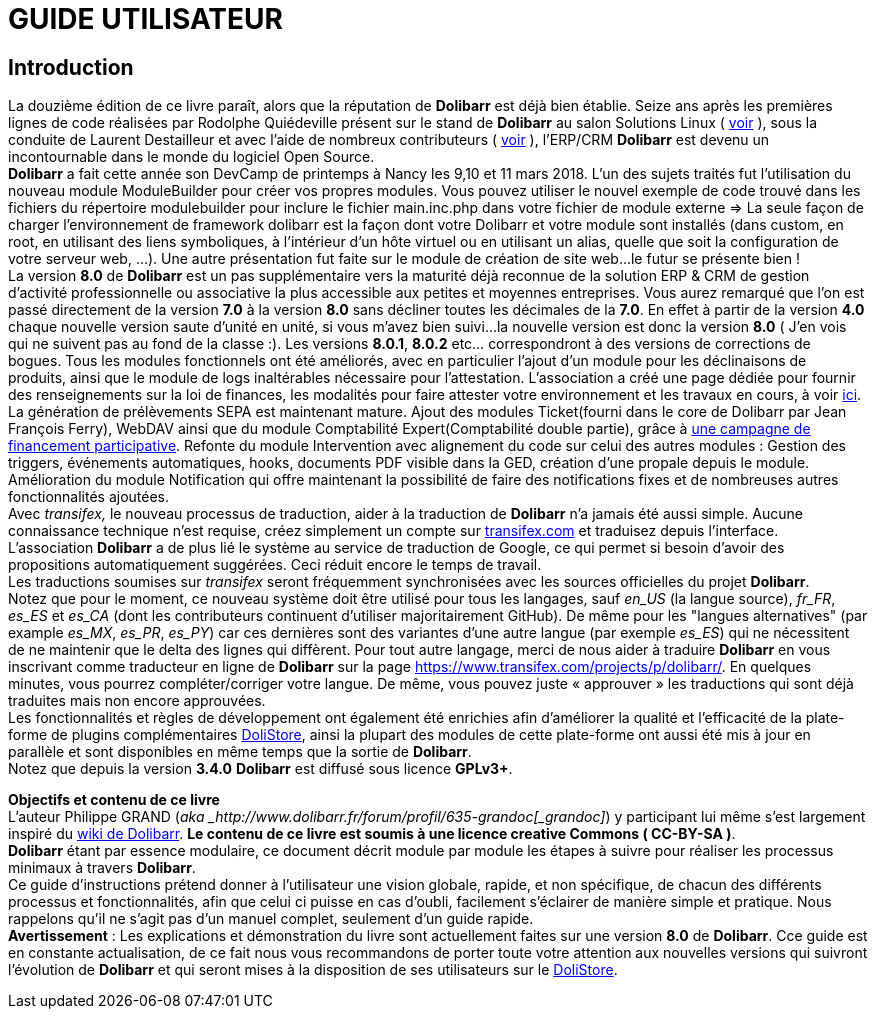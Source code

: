 = GUIDE UTILISATEUR =
:subtitle: Guide des utilisateurs - v8




== Introduction ==

La douzième édition de ce livre paraît, alors que la réputation de *Dolibarr* est déjà bien établie. Seize ans après les premières lignes de code réalisées par Rodolphe Quiédeville présent sur le stand de *Dolibarr* au salon Solutions Linux ( https://www.facebook.com/photo.php?fbid=704623766274752&set=pb.132555040148297.-2207520000.1403686530.&type=1&theater[voir] ), sous la conduite de Laurent Destailleur et avec l'aide de nombreux contributeurs ( https://github.com/Dolibarr/dolibarr/graphs/contributors[voir] ), l’ERP/CRM *Dolibarr* est devenu un incontournable dans le monde du logiciel Open Source.  +
*Dolibarr* a fait cette année son DevCamp de printemps à Nancy les 9,10 et 11 mars 2018. L'un des sujets traités fut l'utilisation du nouveau module ModuleBuilder pour créer vos propres modules. Vous pouvez utiliser le nouvel exemple de code trouvé dans les fichiers du répertoire modulebuilder pour inclure le fichier main.inc.php dans votre fichier de module externe => La seule façon de charger l'environnement de framework dolibarr est la façon dont votre Dolibarr et votre module sont installés (dans custom, en root, en utilisant des liens symboliques, à l'intérieur d'un hôte virtuel ou en utilisant un alias, quelle que soit la configuration de votre serveur web, ...). Une autre présentation fut faite sur le module de création de site web...le futur se présente bien ! +
La version *8.0* de *Dolibarr* est un pas supplémentaire vers la maturité déjà reconnue de la solution ERP & CRM de gestion d'activité professionnelle ou associative la plus accessible aux petites et moyennes entreprises. Vous aurez remarqué que l’on est passé directement de la version *7.0* à la version *8.0* sans décliner toutes les décimales de la *7.0*.
En effet à partir de la version *4.0* chaque nouvelle version saute d’unité en unité, si vous m’avez bien suivi...la nouvelle version est donc la version *8.0* ( J’en vois qui ne suivent pas au fond de la classe :). Les versions *8.0.1*, *8.0.2* etc… correspondront à des versions de corrections de bogues.
Tous les modules fonctionnels ont été améliorés, avec en particulier l’ajout d’un module pour les déclinaisons de produits, ainsi que le module de logs inaltérables nécessaire pour l’attestation. L'association a créé une page dédiée pour fournir des renseignements sur la loi de finances, les modalités pour faire attester votre environnement et les travaux en cours, à voir https://wiki.dolibarr.org/index.php/Loi_article_88_finances_2016_et_Certification_NF525_ou_LNE[ici]. La génération de prélèvements SEPA est maintenant mature. Ajout des modules Ticket(fourni dans le core de Dolibarr par Jean François Ferry), WebDAV ainsi que du module Comptabilité Expert(Comptabilité double partie), grâce à https://philippe.scoffoni.net/campagne-financement-participative-dolibarr/[une campagne de financement participative]. Refonte du module Intervention avec alignement du code sur celui des autres modules : Gestion des triggers, événements automatiques, hooks, documents PDF visible dans la GED, création d’une propale depuis le module. Amélioration du module Notification qui offre maintenant la possibilité de faire des notifications fixes et de nombreuses autres fonctionnalités ajoutées.  +
Avec _transifex,_ le nouveau processus de traduction, aider à la traduction de *Dolibarr* n'a jamais été aussi simple. Aucune connaissance technique n'est requise, créez simplement un compte sur https://www.transifex.com/[transifex.com] et traduisez depuis l'interface. +
L'association *Dolibarr* a de plus lié le système au service de traduction de Google, ce qui permet si besoin d'avoir des propositions automatiquement suggérées. Ceci réduit encore le temps de travail. +
Les traductions soumises sur _transifex_ seront fréquemment synchronisées avec les sources officielles du projet *Dolibarr*. +
Notez que pour le moment, ce nouveau système doit être utilisé pour tous les langages, sauf _en_US_ (la langue source), _fr_FR_, _es_ES_ et _es_CA_ (dont les contributeurs continuent d'utiliser majoritairement GitHub). De même pour les "langues alternatives" (par example _es_MX_, _es_PR_, _es_PY_) car ces dernières sont des variantes d'une autre langue (par exemple _es_ES_) qui ne nécessitent de ne maintenir que le delta des lignes qui diffèrent. Pour tout autre langage, merci de nous aider à traduire *Dolibarr* en vous inscrivant comme traducteur en ligne de *Dolibarr* sur la page https://www.transifex.com/projects/p/dolibarr/[https://www.transifex.com/projects/p/dolibarr/]. En quelques minutes, vous pourrez compléter/corriger votre langue. De même, vous pouvez juste « approuver » les traductions qui sont déjà traduites mais non encore approuvées. +
Les fonctionnalités et règles de développement ont également été enrichies afin d'améliorer la qualité et l'efficacité de la plate-forme de plugins complémentaires http://www.dolistore.com/[DoliStore], ainsi la plupart des modules de cette plate-forme ont aussi été mis à jour en parallèle et sont disponibles en même temps que la sortie de *Dolibarr*. +
Notez que depuis la version *3.4.0* *Dolibarr* est diffusé sous licence *GPLv3+*.

*Objectifs et contenu de ce livre* +
L'auteur Philippe GRAND (_aka _http://www.dolibarr.fr/forum/profil/635-grandoc[_grandoc]_) y participant lui même s'est largement inspiré du http://wiki.dolibarr.org/index.php/Main_Page[wiki de Dolibarr]. *Le contenu de ce livre est soumis à une licence creative Commons ( CC-BY-SA )*. +
*Dolibarr* étant par essence modulaire, ce document décrit module par module les étapes à suivre pour réaliser les processus minimaux à travers *Dolibarr*. +
Ce guide d’instructions prétend donner à l’utilisateur une vision globale, rapide, et non spécifique, de chacun des différents processus et fonctionnalités, afin que celui ci puisse en cas d’oubli, facilement s’éclairer de manière simple et pratique. Nous rappelons qu’il ne s’agit pas d’un manuel complet, seulement d’un guide rapide. +
*Avertissement* : Les explications et démonstration du livre sont actuellement faites sur une version *8.0* de *Dolibarr*. Cce guide est en constante actualisation, de ce fait nous vous recommandons de porter toute votre attention aux nouvelles versions qui suivront l’évolution de *Dolibarr* et qui seront mises à la disposition de ses utilisateurs sur le http://www.dolistore.com/[DoliStore].






